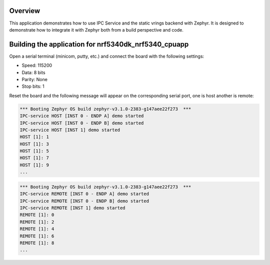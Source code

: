 .. zephyr:code-sample:: ipc-static-vrings
   :name: IPC service: static vrings backend
   :relevant-api: ipc

   Send messages between two cores using the IPC service and static vrings backend.

Overview
********

This application demonstrates how to use IPC Service and the static vrings
backend with Zephyr. It is designed to demonstrate how to integrate it with
Zephyr both from a build perspective and code.

Building the application for nrf5340dk_nrf5340_cpuapp
*****************************************************

.. zephyr-app-commands::
   :zephyr-app: samples/subsys/ipc/ipc_service/static_vrings
   :board: nrf5340dk_nrf5340_cpuapp
   :goals: debug

Open a serial terminal (minicom, putty, etc.) and connect the board with the
following settings:

- Speed: 115200
- Data: 8 bits
- Parity: None
- Stop bits: 1

Reset the board and the following message will appear on the corresponding
serial port, one is host another is remote:

.. code-block:: console

   *** Booting Zephyr OS build zephyr-v3.1.0-2383-g147aee22f273  ***
   IPC-service HOST [INST 0 - ENDP A] demo started
   IPC-service HOST [INST 0 - ENDP B] demo started
   IPC-service HOST [INST 1] demo started
   HOST [1]: 1
   HOST [1]: 3
   HOST [1]: 5
   HOST [1]: 7
   HOST [1]: 9
   ...


.. code-block:: console

   *** Booting Zephyr OS build zephyr-v3.1.0-2383-g147aee22f273  ***
   IPC-service REMOTE [INST 0 - ENDP A] demo started
   IPC-service REMOTE [INST 0 - ENDP B] demo started
   IPC-service REMOTE [INST 1] demo started
   REMOTE [1]: 0
   REMOTE [1]: 2
   REMOTE [1]: 4
   REMOTE [1]: 6
   REMOTE [1]: 8
   ...
